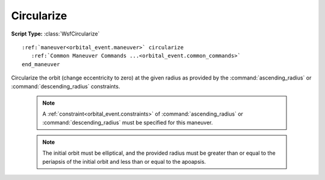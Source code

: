 .. ****************************************************************************
.. CUI
..
.. The Advanced Framework for Simulation, Integration, and Modeling (AFSIM)
..
.. The use, dissemination or disclosure of data in this file is subject to
.. limitation or restriction. See accompanying README and LICENSE for details.
.. ****************************************************************************

Circularize
-----------

**Script Type:** :class:`WsfCircularize`

.. parsed-literal::

   :ref:`maneuver<orbital_event.maneuver>` circularize
      :ref:`Common Maneuver Commands ...<orbital_event.common_commands>`
   end_maneuver

Circularize the orbit (change eccentricity to zero) at the given radius as provided by the :command:`ascending_radius` or :command:`descending_radius` constraints.

   .. note:: A :ref:`constraint<orbital_event.constraints>` of :command:`ascending_radius` or :command:`descending_radius` must be specified for this maneuver.

   .. note:: The initial orbit must be elliptical, and the provided radius must be greater than or equal to the periapsis of the initial orbit and less than or equal to the apoapsis.
